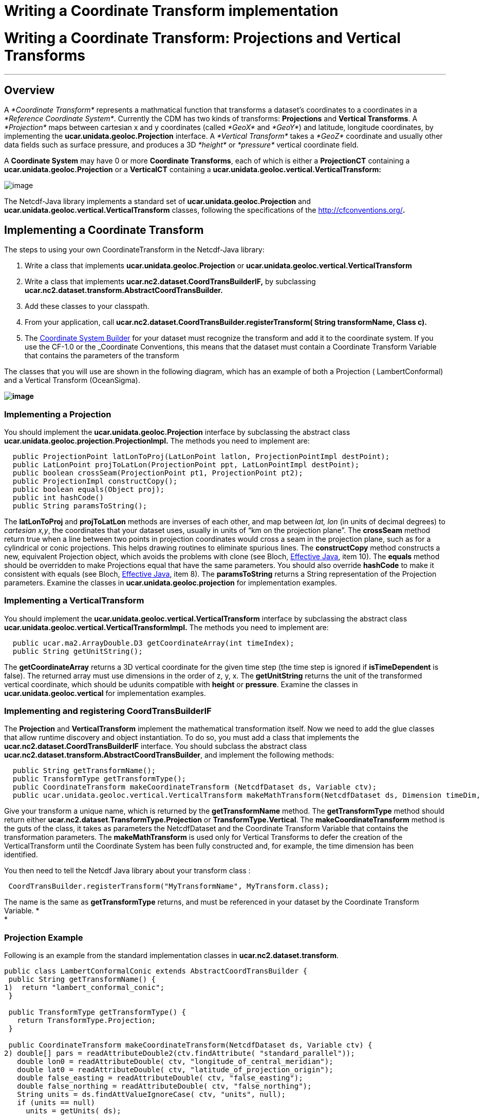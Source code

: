 Writing a Coordinate Transform implementation
=============================================

= Writing a Coordinate Transform: Projections and Vertical Transforms

'''''

== Overview

A _*Coordinate Transform*_ represents a mathmatical function that
transforms a dataset’s coordinates to a coordinates in a __*Reference
Coordinate System*__. Currently the CDM has two kinds of transforms:
*Projections* and **Vertical Transforms**. A _*Projection*_ maps between
cartesian x and y coordinates (called _*GeoX*_ and __*GeoY*__) and
latitude, longitude coordinates, by implementing the
*ucar.unidata.geoloc.Projection* interface. A _*Vertical Transform*_
takes a _*GeoZ*_ coordinate and usually other data fields such as
surface pressure, and produces a 3D _*height*_ or _*pressure*_ vertical
coordinate field.

A *Coordinate System* may have 0 or more **Coordinate Transforms**, each
of which is either a *ProjectionCT* containing a
*ucar.unidata.geoloc.Projection* or a *VerticalCT* containing a
*ucar.unidata.geoloc.vertical.VerticalTransform:*

image:../images/CoordSys.png[image]

The Netcdf-Java library implements a standard set of
*ucar.unidata.geoloc.Projection* and
*ucar.unidata.geoloc.vertical.VerticalTransform* classes, following the
specifications of the http://cfconventions.org/[CF-1.0 Conventions]**.**

== Implementing a Coordinate Transform

The steps to using your own CoordinateTransform in the Netcdf-Java
library:

1.  Write a class that implements *ucar.unidata.geoloc.Projection* or
*ucar.unidata.geoloc.vertical.VerticalTransform*
2.  Write a class that implements
*ucar.nc2.dataset.CoordTransBuilderIF,* by subclassing
*ucar.nc2.dataset.transform.AbstractCoordTransBuilder.*
3.  Add these classes to your classpath.
4.  From your application, call
*ucar.nc2.dataset.CoordTransBuilder.registerTransform( String
transformName, Class c).*
5.  The link:CoordSysBuilder.html#CoordTrans[Coordinate System Builder]
for your dataset must recognize the transform and add it to the
coordinate system. If you use the CF-1.0 or the _Coordinate Conventions,
this means that the dataset must contain a Coordinate Transform Variable
that contains the parameters of the transform

The classes that you will use are shown in the following diagram, which
has an example of both a Projection ( LambertConformal) and a Vertical
Transform (OceanSigma).

*image:../images/CoordTransforms.png[image]*

=== Implementing *a Projection*

You should implement the ***ucar.unidata.geoloc.**Projection* interface
by subclassing the abstract class
*ucar.unidata.geoloc.projection.ProjectionImpl.* The methods you need to
implement are:

-----------------------------------------------------------------------------------------
  public ProjectionPoint latLonToProj(LatLonPoint latlon, ProjectionPointImpl destPoint);
  public LatLonPoint projToLatLon(ProjectionPoint ppt, LatLonPointImpl destPoint);
  public boolean crossSeam(ProjectionPoint pt1, ProjectionPoint pt2);
  public ProjectionImpl constructCopy();
  public boolean equals(Object proj);
  public int hashCode()
  public String paramsToString();
-----------------------------------------------------------------------------------------

The *latLonToProj* and *projToLatLon* methods are inverses of each
other, and map between _lat, lon_ (in units of decimal degrees) to
__cartesian x,y__, the coordinates that your dataset uses, usually in
units of ``km on the projection plane''. The *crossSeam* method return
true when a line between two points in projection coordinates would
cross a seam in the projection plane, such as for a cylindrical or conic
projections. This helps drawing routines to eliminate spurious lines.
The *constructCopy* method constructs a new, equivalent Projection
object, which avoids the problems with clone (see Bloch,
http://java.sun.com/developer/Books/effectivejava/Chapter3.pdf[Effective
Java], item 10). The *equals* method should be overridden to make
Projections equal that have the same parameters. You should also
override *hashCode* to make it consistent with equals (see Bloch,
http://java.sun.com/developer/Books/effectivejava/Chapter3.pdf[Effective
Java], item 8). The *paramsToString* returns a String representation of
the Projection parameters. Examine the classes in
*ucar.unidata.geoloc.projection* for implementation examples.

=== Implementing a VerticalTransform

You should implement the
***ucar.unidata.geoloc.**vertical.VerticalTransform* interface by
subclassing the abstract class
***ucar.unidata.geoloc.**vertical.VerticalTransformImpl.* The methods
you need to implement are:

-------------------------------------------------------------------
  public ucar.ma2.ArrayDouble.D3 getCoordinateArray(int timeIndex);
  public String getUnitString();
-------------------------------------------------------------------

The *getCoordinateArray* returns a 3D vertical coordinate for the given
time step (the time step is ignored if *isTimeDependent* is false). The
returned array must use dimensions in the order of z, y, x. The
*getUnitString* returns the unit of the transformed vertical coordinate,
which should be udunits compatible with *height* or **pressure**.
Examine the classes in *ucar.unidata.geoloc.vertical* for implementation
examples.

=== Implementing and registering *CoordTransBuilderIF*

The *Projection* and *VerticalTransform* implement the mathematical
transformation itself. Now we need to add the glue classes that allow
runtime discovery and object instantiation. To do so, you must add a
class that implements the *ucar.nc2.dataset.CoordTransBuilderIF*
interface. You should subclass the abstract class
**ucar.nc2.dataset.transform.AbstractCoordTransBuilder**, and implement
the following methods:

-------------------------------------------------------------------------------------------------------------------------------
  public String getTransformName();
  public TransformType getTransformType();
  public CoordinateTransform makeCoordinateTransform (NetcdfDataset ds, Variable ctv);
  public ucar.unidata.geoloc.vertical.VerticalTransform makeMathTransform(NetcdfDataset ds, Dimension timeDim, VerticalCT vCT);
-------------------------------------------------------------------------------------------------------------------------------

Give your transform a unique name, which is returned by the
*getTransformName* method. The *getTransformType* method should return
either **ucar.nc2.dataset**.*TransformType.Projection* or
**TransformType.Vertical**. The *makeCoordinateTransform* method is the
guts of the class, it takes as parameters the NetcdfDataset and the
Coordinate Transform Variable that contains the transformation
parameters. The *makeMathTransform* is used only for Vertical Transforms
to defer the creation of the VerticalTransform until the Coordinate
System has been fully constructed and, for example, the time dimension
has been identified.

You then need to tell the Netcdf Java library about your transform class
:

---------------------------------------------------------------------------
 CoordTransBuilder.registerTransform("MyTransformName", MyTransform.class);
---------------------------------------------------------------------------

The name is the same as *getTransformType* returns, and must be
referenced in your dataset by the Coordinate Transform Variable. * +
*

=== Projection Example

Following is an example from the standard implementation classes in
**ucar.nc2.dataset.transform**.

-----------------------------------------------------------------------------------------------------------------------------
public class LambertConformalConic extends AbstractCoordTransBuilder {
 public String getTransformName() {
1)  return "lambert_conformal_conic";
 }
   
 public TransformType getTransformType() {
   return TransformType.Projection;
 }
  
 public CoordinateTransform makeCoordinateTransform(NetcdfDataset ds, Variable ctv) {
2) double[] pars = readAttributeDouble2(ctv.findAttribute( "standard_parallel"));
   double lon0 = readAttributeDouble( ctv, "longitude_of_central_meridian");
   double lat0 = readAttributeDouble( ctv, "latitude_of_projection_origin");
   double false_easting = readAttributeDouble( ctv, "false_easting");
   double false_northing = readAttributeDouble( ctv, "false_northing");
   String units = ds.findAttValueIgnoreCase( ctv, "units", null);
   if (units == null)
     units = getUnits( ds);
     
3) ucar.unidata.geoloc.projection.LambertConformal lc = 
     new ucar.unidata.geoloc.projection.LambertConformal(lat0, lon0, pars[0], pars[1], false_easting, false_northing, units);

4) return new ProjectionCT(ctv.getShortName(), "FGDC", lc);
 }
}
-----------------------------------------------------------------------------------------------------------------------------

1.  The name of the transformation. This is referenced in your dataset.
2.  Various parameters are read from the attributes of the Coordinate
Transform Variable.
3.  A Projection is created from the parameters
4.  A ProjectionCT wraps the Projection. +

=== Vertical Transform Example

---------------------------------------------------------------------------------------------------------------------------------
public class VAtmSigma extends AbstractCoordTransBuilder {
  private String sigma, ps, ptop;
    public String getTransformName() {
1)  return "atmosphere_sigma_coordinate";
  }
  public TransformType getTransformType() {
    return TransformType.Vertical;
  }
  public CoordinateTransform makeCoordinateTransform(NetcdfDataset ds, Variable ctv) {
2) String formula_terms = getFormula(ds, ctv);
   if (null == formula_terms) return null;
  
   // parse the formula string
3) StringTokenizer stoke = new StringTokenizer(formula_terms);
   while (stoke.hasMoreTokens()) {
    String toke = stoke.nextToken();
    if (toke.equalsIgnoreCase("sigma:"))
      sigma = stoke.nextToken();
    else if (toke.equalsIgnoreCase("ps:"))
      ps = stoke.nextToken();
    else if (toke.equalsIgnoreCase("ptop:"))
      ptop = stoke.nextToken();
   }

4) CoordinateTransform rs = new VerticalCT("AtmSigma_Transform_"+ctv.getName(), getTransformName(), VerticalCT.Type.Sigma, this);
5) rs.addParameter(new Parameter("standard_name", getTransformName()));
   rs.addParameter(new Parameter("formula_terms", formula_terms));
   rs.addParameter(new Parameter("formula", "pressure(x,y,z) = ptop + sigma(z)*(surfacePressure(x,y)-ptop)"));
6) if (!addParameter( rs, AtmosSigma.PS, ds, ps, false)) return null;
   if (!addParameter( rs, AtmosSigma.SIGMA, ds, sigma, false)) return null;
   if (!addParameter( rs, AtmosSigma.PTOP, ds, ptop, true)) return null;
      return rs;
  }
 
  public ucar.unidata.geoloc.vertical.VerticalTransform makeMathTransform(NetcdfDataset ds, Dimension timeDim, VerticalCT vCT) {
7)  return new AtmosSigma(ds, timeDim, vCT);
  }
}
---------------------------------------------------------------------------------------------------------------------------------

1.  The name of the transformation. This is referenced in your dataset.
2.  The CF vertical transforms rely on a _formula terms_ string to
describe the algorithm. You may choose to not use this method.
3.  Parse the formula terms to get the names of the variables holding
the transform information.
4.  A VerticalCT is constructed that holds the transform parameters
5.  The *standard_name* and *formula_terms* attribuites are added to the
VerticalCT, so that the Coordinate Transform Variable can be recreated
from the VerticalCT if needed. The *formula* is not strictly needed, but
makes the dataset metadata more self contained.
6.  The parameters are added to the VerticalCT, this is where the
AtmosSigma class will find them. Use public parameter names from the
VerticalTransform class.
7.  The creation of the VerticalTransform is deferred until this method
is called by the VerticalCT object.

The corresponding VerticalTransform class looks like:

------------------------------------------------------------------------------------------------------------
public class AtmosSigma extends VerticalTransformImpl {
1) public static final String PTOP = "Pressure at top";
   public static final String PS = "surfacePressure variable name";
   public static final String SIGMA = "sigma variable name";
   private Variable psVar; // surface pressue
   private double[] sigma; // The sigma array, function of z
   private double ptop;    // Top of the model
   
   public AtmosSigma(NetcdfDataset ds, Dimension timeDim, VerticalCT vCT) {
2)   super(timeDim);

     String psName = vCT.findParameterIgnoreCase(PS).getStringValue();
3)   this.psVar = ds.findStandardVariable(psName);

     String ptopName = vCT.findParameterIgnoreCase(PTOP).getStringValue();
     Variable ptopVar = ds.findStandardVariable(ptopName);
     try {
4)     this.ptop = ptopVar.readScalarDouble();
     } catch (IOException e) {
       throw new IllegalArgumentException("AtmosSigma failed to read " + ptopVar + " err= "+e.getMessage());
     }

     String sigmaName = vCT.findParameterIgnoreCase(SIGMA).getStringValue();
     Variable sigmaVar = ds.findStandardVariable(sigmaName) {
     try {
       Array data = sigmaVar.read();
5)     this.sigma = (double[]) data.get1DJavaArray(double.class);
     } catch (IOException e) {
       throw new IllegalArgumentException("AtmosSigma failed to read "+ sigmaName);
     }
     
6)   units = ds.findAttValueIgnoreCase(psVar, "units", "none");
   }
------------------------------------------------------------------------------------------------------------

The *AtmosSigma* class constructor:

1.  The parameter names as public constant Strings
2.  The superclass keeps track of the time SImension
3.  The Variable holding the surface pressure
4.  The value of the ptop scalar variable
5.  The value of the sigma[z] coordinate
6.  The converted coordinates will be in the units of the surface
pressure

----------------------------------------------------------------------------------------------------
 /**
   * Get the 3D vertical coordinate array for this time step.
   *
   * @param timeIndex the time index. Ignored if !isTimeDependent().
   * @return vertical coordinate array
   * @throws IOException problem reading data
   */
 public ArrayDouble.D3 getCoordinateArray(int timeIndex) throws IOException, InvalidRangeException {
1) Array ps = readArray(psVar, timeIndex);
   Index psIndex = ps.getIndex();
   int nz = sigma.length;
   int[] shape2D = ps.getShape();
   int ny = shape2D[0];
   int nx = shape2D[1];
2) ArrayDouble.D3 result = new ArrayDouble.D3(nz, ny, nx);

   for (int y = 0; y < ny; y++) {
     for (int x = 0; x < nx; x++) {
3)    double psVal = ps.getDouble(psIndex.set(y, x));
      for (int z = 0; z < nz; z++) {
4)      result.set(z,y,x, ptop + sigma[z] * (psVal - ptop));
      }
    }
   }
   return result;
 }
----------------------------------------------------------------------------------------------------

1.  Read the surface pressure variable at the given time step through a
utility method in the superclass
2.  Create the result array
3.  Extract the surface pressure at the given x,y point
4.  Looping over z, the converted coordinate = ptop +
sigma(z)*(surfacePressure(x,y)-ptop), as advertised

'''''

image:../nc.gif[image] This document was last updated July 2013
